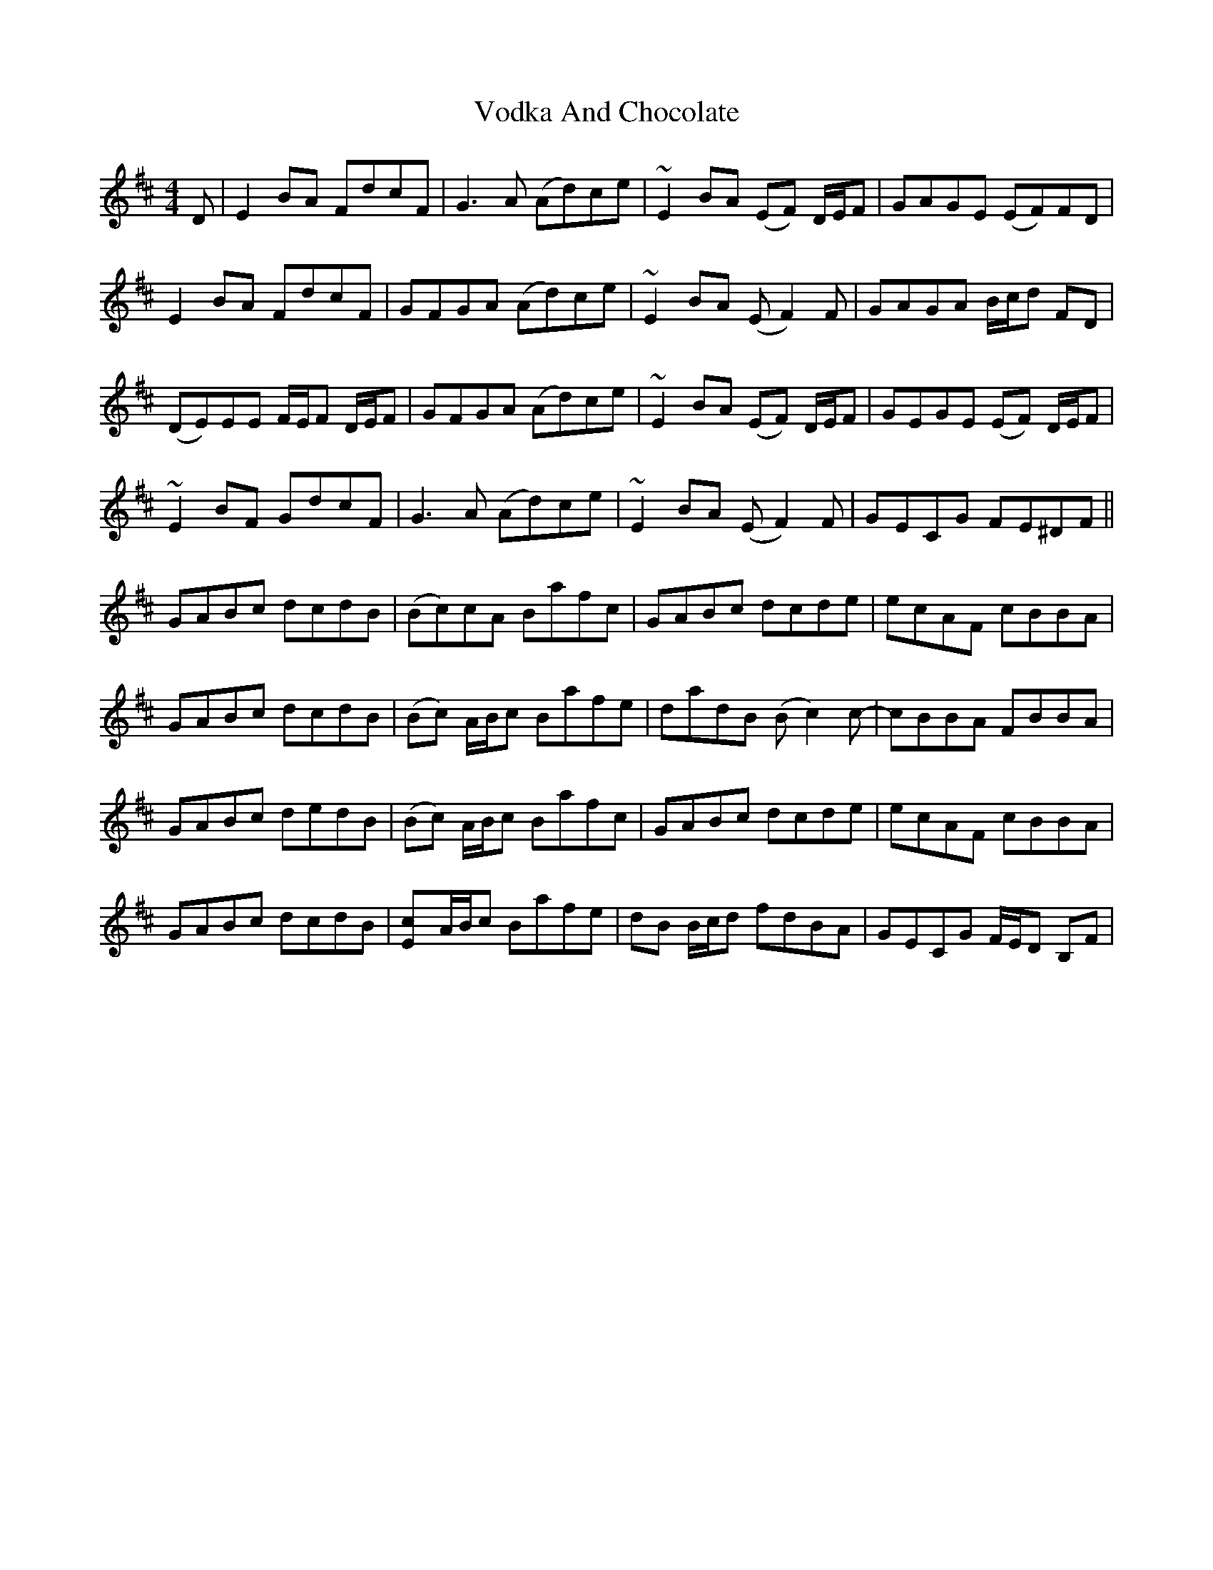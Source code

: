 X: 41882
T: Vodka And Chocolate
R: reel
M: 4/4
K: Edorian
D|E2BA FdcF|G3A (Ad)ce|~E2BA (EF) D/E/F|GAGE (EF)FD|
E2BA FdcF|GFGA (Ad)ce|~E2BA (EF2)F|GAGA B/c/d FD|
(DE)EE F/E/F D/E/F|GFGA (Ad)ce|~E2BA (EF) D/E/F|GEGE (EF) D/E/F|
~E2BF GdcF|G3A (Ad)ce|~E2BA (EF2)F|GECG FE^DF||
GABc dcdB|(Bc)cA Bafc|GABc dcde|ecAF cBBA|
GABc dcdB|(Bc) A/B/c Bafe|dadB (Bc2)c-|cBBA FBBA|
GABc dedB|(Bc) A/B/c Bafc|GABc dcde|ecAF cBBA|
GABc dcdB|[c2E]A/B/c Bafe|dB B/c/d fdBA|GECG F/E/D B,F|

